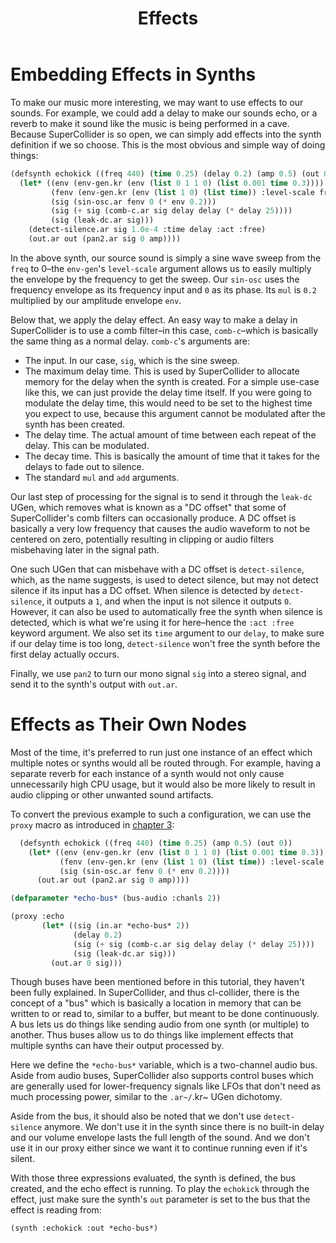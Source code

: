 #+TITLE: Effects

* Embedding Effects in Synths

To make our music more interesting, we may want to use effects to our sounds. For example, we could add a delay to make our sounds echo, or a reverb to make it sound like the music is being performed in a cave. Because SuperCollider is so open, we can simply add effects into the synth definition if we so choose. This is the most obvious and simple way of doing things:

#+BEGIN_SRC lisp
  (defsynth echokick ((freq 440) (time 0.25) (delay 0.2) (amp 0.5) (out 0))
    (let* ((env (env-gen.kr (env (list 0 1 1 0) (list 0.001 time 0.3))))
           (fenv (env-gen.kr (env (list 1 0) (list time)) :level-scale freq))
           (sig (sin-osc.ar fenv 0 (* env 0.2)))
           (sig (+ sig (comb-c.ar sig delay delay (* delay 25))))
           (sig (leak-dc.ar sig)))
      (detect-silence.ar sig 1.0e-4 :time delay :act :free)
      (out.ar out (pan2.ar sig 0 amp))))
#+END_SRC

In the above synth, our source sound is simply a sine wave sweep from the ~freq~ to 0--the ~env-gen~'s ~level-scale~ argument allows us to easily multiply the envelope by the frequency to get the sweep. Our ~sin-osc~ uses the frequency envelope as its frequency input and ~0~ as its phase. Its ~mul~ is ~0.2~ multiplied by our amplitude envelope ~env~.

Below that, we apply the delay effect. An easy way to make a delay in SuperCollider is to use a comb filter--in this case, ~comb-c~--which is basically the same thing as a normal delay. ~comb-c~'s arguments are:

- The input. In our case, ~sig~, which is the sine sweep.
- The maximum delay time. This is used by SuperCollider to allocate memory for the delay when the synth is created. For a simple use-case like this, we can just provide the delay time itself. If you were going to modulate the delay time, this would need to be set to the highest time you expect to use, because this argument cannot be modulated after the synth has been created.
- The delay time. The actual amount of time between each repeat of the delay. This can be modulated.
- The decay time. This is basically the amount of time that it takes for the delays to fade out to silence.
- The standard ~mul~ and ~add~ arguments.

Our last step of processing for the signal is to send it through the ~leak-dc~ UGen, which removes what is known as a "DC offset" that some of SuperCollider's comb filters can occasionally produce. A DC offset is basically a very low frequency that causes the audio waveform to not be centered on zero, potentially resulting in clipping or audio filters misbehaving later in the signal path.

One such UGen that can misbehave with a DC offset is ~detect-silence~, which, as the name suggests, is used to detect silence, but may not detect silence if its input has a DC offset. When silence is detected by ~detect-silence~, it outputs a ~1~, and when the input is not silence it outputs ~0~. However, it can also be used to automatically free the synth when silence is detected, which is what we're using it for here--hence the ~:act :free~ keyword argument. We also set its ~time~ argument to our ~delay~, to make sure if our delay time is too long, ~detect-silence~ won't free the synth before the first delay actually occurs.

Finally, we use ~pan2~ to turn our mono signal ~sig~ into a stereo signal, and send it to the synth's output with ~out.ar~. 

* Effects as Their Own Nodes

Most of the time, it's preferred to run just one instance of an effect which multiple notes or synths would all be routed through. For example, having a separate reverb for each instance of a synth would not only cause unnecessarily high CPU usage, but it would also be more likely to result in audio clipping or other unwanted sound artifacts.

To convert the previous example to such a configuration, we can use the ~proxy~ macro as introduced in [[file:03-make-a-sound.org][chapter 3]]:

#+BEGIN_SRC lisp
    (defsynth echokick ((freq 440) (time 0.25) (amp 0.5) (out 0))
      (let* ((env (env-gen.kr (env (list 0 1 1 0) (list 0.001 time 0.3)) :act :free))
             (fenv (env-gen.kr (env (list 1 0) (list time)) :level-scale freq))
             (sig (sin-osc.ar fenv 0 (* env 0.2))))
        (out.ar out (pan2.ar sig 0 amp))))

  (defparameter *echo-bus* (bus-audio :chanls 2))

  (proxy :echo
         (let* ((sig (in.ar *echo-bus* 2))
                (delay 0.2)
                (sig (+ sig (comb-c.ar sig delay delay (* delay 25))))
                (sig (leak-dc.ar sig)))
           (out.ar 0 sig)))
#+END_SRC

Though buses have been mentioned before in this tutorial, they haven't been fully explained. In SuperCollider, and thus cl-collider, there is the concept of a "bus" which is basically a location in memory that can be written to or read to, similar to a buffer, but meant to be done continuously. A bus lets us do things like sending audio from one synth (or multiple) to another. Thus buses allow us to do things like implement effects that multiple synths can have their output processed by.

Here we define the ~*echo-bus*~ variable, which is a two-channel audio bus. Aside from audio buses, SuperCollider also supports control buses which are generally used for lower-frequency signals like LFOs that don't need as much processing power, similar to the ~.ar~/~.kr~ UGen dichotomy.

Aside from the bus, it should also be noted that we don't use ~detect-silence~ anymore. We don't use it in the synth since there is no built-in delay and our volume envelope lasts the full length of the sound. And we don't use it in our proxy either since we want it to continue running even if it's silent.

With those three expressions evaluated, the synth is defined, the bus created, and the echo effect is running. To play the ~echokick~ through the effect, just make sure the synth's ~out~ parameter is set to the bus that the effect is reading from:

#+BEGIN_SRC lisp
  (synth :echokick :out *echo-bus*)
#+END_SRC


